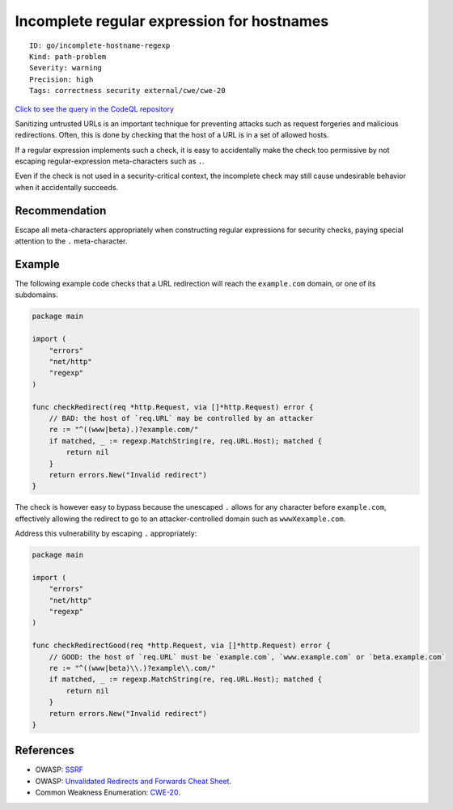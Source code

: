 Incomplete regular expression for hostnames
===========================================

::

    ID: go/incomplete-hostname-regexp
    Kind: path-problem
    Severity: warning
    Precision: high
    Tags: correctness security external/cwe/cwe-20

`Click to see the query in the CodeQL
repository <https://github.com/github/codeql-go/tree/main/ql/src/Security/CWE-020/IncompleteHostnameRegexp.ql>`__

Sanitizing untrusted URLs is an important technique for preventing
attacks such as request forgeries and malicious redirections. Often,
this is done by checking that the host of a URL is in a set of allowed
hosts.

If a regular expression implements such a check, it is easy to
accidentally make the check too permissive by not escaping
regular-expression meta-characters such as ``.``.

Even if the check is not used in a security-critical context, the
incomplete check may still cause undesirable behavior when it
accidentally succeeds.

Recommendation
--------------

Escape all meta-characters appropriately when constructing regular
expressions for security checks, paying special attention to the ``.``
meta-character.

Example
-------

The following example code checks that a URL redirection will reach the
``example.com`` domain, or one of its subdomains.

.. code:: go

    package main

    import (
        "errors"
        "net/http"
        "regexp"
    )

    func checkRedirect(req *http.Request, via []*http.Request) error {
        // BAD: the host of `req.URL` may be controlled by an attacker
        re := "^((www|beta).)?example.com/"
        if matched, _ := regexp.MatchString(re, req.URL.Host); matched {
            return nil
        }
        return errors.New("Invalid redirect")
    }

The check is however easy to bypass because the unescaped ``.`` allows
for any character before ``example.com``, effectively allowing the
redirect to go to an attacker-controlled domain such as
``wwwXexample.com``.

Address this vulnerability by escaping ``.`` appropriately:

.. code:: go

    package main

    import (
        "errors"
        "net/http"
        "regexp"
    )

    func checkRedirectGood(req *http.Request, via []*http.Request) error {
        // GOOD: the host of `req.URL` must be `example.com`, `www.example.com` or `beta.example.com`
        re := "^((www|beta)\\.)?example\\.com/"
        if matched, _ := regexp.MatchString(re, req.URL.Host); matched {
            return nil
        }
        return errors.New("Invalid redirect")
    }

References
----------

-  OWASP:
   `SSRF <https://www.owasp.org/index.php/Server_Side_Request_Forgery>`__
-  OWASP: `Unvalidated Redirects and Forwards Cheat
   Sheet <https://cheatsheetseries.owasp.org/cheatsheets/Unvalidated_Redirects_and_Forwards_Cheat_Sheet.html>`__.
-  Common Weakness Enumeration:
   `CWE-20 <https://cwe.mitre.org/data/definitions/20.html>`__.
